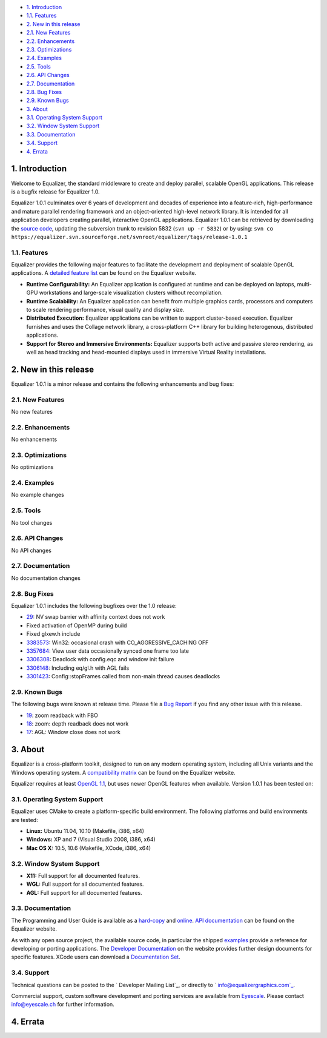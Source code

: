 -   `1. Introduction`_

-   `1.1. Features`_

-   `2. New in this release`_

-   `2.1. New Features`_
-   `2.2. Enhancements`_
-   `2.3. Optimizations`_
-   `2.4. Examples`_
-   `2.5. Tools`_
-   `2.6. API Changes`_
-   `2.7. Documentation`_
-   `2.8. Bug Fixes`_
-   `2.9. Known Bugs`_

-   `3. About`_

-   `3.1. Operating System Support`_
-   `3.2. Window System Support`_
-   `3.3. Documentation`_
-   `3.4. Support`_

-   `4. Errata`_


1. Introduction
---------------

Welcome to Equalizer, the standard middleware to create and deploy parallel,
scalable OpenGL applications. This release is a bugfix release for Equalizer
1.0.

Equalizer 1.0.1 culminates over 6 years of development and decades of
experience into a feature-rich, high-performance and mature parallel
rendering framework and an object-oriented high-level network library. It is
intended for all application developers creating parallel, interactive OpenGL
applications. Equalizer 1.0.1 can be retrieved by downloading the `source
code`_, updating the subversion trunk to revision 5832 (``svn up -r 5832``)
or by using:
``svn co
https://equalizer.svn.sourceforge.net/svnroot/equalizer/tags/release-1.0.1``


1.1. Features
~~~~~~~~~~~~~

Equalizer provides the following major features to facilitate the development
and deployment of scalable OpenGL applications. A `detailed feature list`_
can be found on the Equalizer website.

-   **Runtime Configurability:** An Equalizer application is configured
    at runtime and can be deployed on laptops, multi-GPU workstations and
    large-scale visualization clusters without recompilation.
-   **Runtime Scalability:** An Equalizer application can benefit from
    multiple graphics cards, processors and computers to scale rendering
    performance, visual quality and display size.
-   **Distributed Execution:** Equalizer applications can be written to
    support cluster-based execution. Equalizer furnishes and uses the Collage
    network library, a cross-platform C++ library for building heterogenous,
    distributed applications.
-   **Support for Stereo and Immersive Environments:** Equalizer supports
    both active and passive stereo rendering, as well as head tracking and
    head-mounted displays used in immersive Virtual Reality installations.


2. New in this release
----------------------

Equalizer 1.0.1 is a minor release and contains the following enhancements
and bug fixes:


2.1. New Features
~~~~~~~~~~~~~~~~~

No new features


2.2. Enhancements
~~~~~~~~~~~~~~~~~

No enhancements


2.3. Optimizations
~~~~~~~~~~~~~~~~~~

No optimizations


2.4. Examples
~~~~~~~~~~~~~

No example changes


2.5. Tools
~~~~~~~~~~

No tool changes


2.6. API Changes
~~~~~~~~~~~~~~~~

No API changes


2.7. Documentation
~~~~~~~~~~~~~~~~~~

No documentation changes


2.8. Bug Fixes
~~~~~~~~~~~~~~

Equalizer 1.0.1 includes the following bugfixes over the 1.0 release:

-   `29`_: NV swap barrier with affinity context does not work
-   Fixed activation of OpenMP during build
-   Fixed glxew.h include
-   `3383573`_: Win32: occasional crash with CO_AGGRESSIVE_CACHING OFF
-   `3357684`_: View user data occasionally synced one frame too late
-   `3306308`_: Deadlock with config.eqc and window init failure
-   `3306148`_: Including eq/gl.h with AGL fails
-   `3301423`_: Config::stopFrames called from non-main thread causes
    deadlocks


2.9. Known Bugs
~~~~~~~~~~~~~~~

The following bugs were known at release time. Please file a `Bug Report`_ if
you find any other issue with this release.

-   `19`_: zoom readback with FBO
-   `18`_: zoom: depth readback does not work
-   `17`_: AGL: Window close does not work


3. About
--------

Equalizer is a cross-platform toolkit, designed to run on any modern
operating system, including all Unix variants and the Windows operating
system. A `compatibility matrix`_ can be found on the Equalizer website.

Equalizer requires at least `OpenGL 1.1`_, but uses newer OpenGL features
when available. Version 1.0.1 has been tested on:


3.1. Operating System Support
~~~~~~~~~~~~~~~~~~~~~~~~~~~~~

Equalizer uses CMake to create a platform-specific build environment. The
following platforms and build environments are tested:

-   **Linux:** Ubuntu 11.04, 10.10 (Makefile, i386, x64)
-   **Windows:** XP and 7 (Visual Studio 2008, i386, x64)
-   **Mac OS X:** 10.5, 10.6 (Makefile, XCode, i386, x64)


3.2. Window System Support
~~~~~~~~~~~~~~~~~~~~~~~~~~

-   **X11:** Full support for all documented features.
-   **WGL:** Full support for all documented features.
-   **AGL:** Full support for all documented features.


3.3. Documentation
~~~~~~~~~~~~~~~~~~

The Programming and User Guide is available as a `hard-copy`_ and `online`_.
`API documentation`_ can be found on the Equalizer website.

As with any open source project, the available source code, in particular the
shipped `examples`_ provide a reference for developing or porting
applications. The `Developer Documentation`_ on the website provides further
design documents for specific features. XCode users can download a
`Documentation Set`_.


3.4. Support
~~~~~~~~~~~~

Technical questions can be posted to the ` Developer Mailing List`_, or
directly to ` info@equalizergraphics.com`_.

Commercial support, custom software development and porting services are
available from `Eyescale`_. Please contact `info@eyescale.ch`_ for further
information.


4. Errata
---------

.. _1. Introduction: #introduction
.. _1.1. Features: #features
.. _2. New in this release: #new
.. _2.1. New Features: #newFeatures
.. _2.2. Enhancements: #enhancements
.. _2.3. Optimizations: #optimizations
.. _2.4. Examples: #examples
.. _2.5. Tools: #tools
.. _2.6. API Changes: #changes
.. _2.7. Documentation: #documentation
.. _2.8. Bug Fixes: #bugfixes
.. _2.9. Known Bugs: #knownbugs
.. _3. About: #about
.. _3.1. Operating System Support: #os
.. _3.2. Window System Support: #ws
.. _3.3. Documentation: #documentation
.. _3.4. Support: #support
.. _4. Errata: #errata
.. _source     code:
    http://www.equalizergraphics.com/downloads/Equalizer-1.0.1.tar.gz
.. _detailed feature list: /features.html
.. _29: https://github.com/Eyescale/Equalizer/issues/29
.. _3383573: https://sourceforge.net/tracker/?func=detail&aid=3383573&gro
    up_id=170962&atid=856209
.. _3357684: https://sourceforge.net/tracker/?func=detail&aid=3357684&gro
    up_id=170962&atid=856209
.. _3306308: https://sourceforge.net/tracker/?func=detail&aid=3306308&gro
    up_id=170962&atid=856209
.. _3306148: https://sourceforge.net/tracker/?func=detail&aid=3306148&gro
    up_id=170962&atid=856209
.. _3301423: https://sourceforge.net/tracker/?func=detail&aid=3301423&gro
    up_id=170962&atid=856209
.. _Bug Report: https://github.com/Eyescale/Equalizer/issues
.. _19: https://github.com/Eyescale/Equalizer/issues/19
.. _18: https://github.com/Eyescale/Equalizer/issues/18
.. _17: https://github.com/Eyescale/Equalizer/issues/17
.. _compatibility matrix:
    http://www.equalizergraphics.com/compatibility.html
.. _OpenGL 1.1: http://www.opengl.org
.. _hard-copy: http://www.lulu.com/product/paperback/equalizer-10
    -programming-and-user-guide/15165632
.. _online: http://www.equalizergraphics.com/survey.html
.. _API   documentation:
    http://www.equalizergraphics.com/documents/Developer/API-1.0/index.html
.. _examples: http://www.equalizergraphics.com/cgi-
    bin/viewvc.cgi/tags/release-1.0.1/examples/
.. _Developer Documentation:
    http://www.equalizergraphics.com/doc_developer.html
.. _Documentation     Set: http://www.equalizergraphics.com/documents/Dev
    eloper/API-1.0/ch.eyescale.Equalizer.docset.zip
.. _     Developer Mailing List: http://www.equalizergraphics.com/cgi-
    bin/mailman/listinfo/eq-dev
.. _     info@equalizergraphics.com:
    mailto:info@equalizergraphics.com?subject=Equalizer%20question
.. _Eyescale: http://www.eyescale.ch
.. _info@eyescale.ch: mailto:info@eyescale.ch?subject=Equalizer%20support
